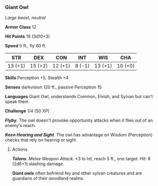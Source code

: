 *** Giant Owl
:PROPERTIES:
:CUSTOM_ID: giant-owl
:END:
/Large beast, neutral/

*Armor Class* 12

*Hit Points* 19 (3d10+3)

*Speed* 5 ft., fly 60 ft.

| STR     | DEX     | CON     | INT    | WIS     | CHA     |
|---------+---------+---------+--------+---------+---------|
| 13 (+1) | 15 (+2) | 12 (+1) | 8 (-1) | 13 (+1) | 10 (+0) |

*Skills* Perception +5, Stealth +4

*Senses* darkvision 120 ft., passive Perception 15

*Languages* Giant Owl, understands Common, Elvish, and Sylvan but can't
speak them

*Challenge* 1/4 (50 XP)

*/Flyby/*. The owl doesn't provoke opportunity attacks when it flies out
of an enemy's reach.

*/Keen Hearing and Sight/*. The owl has advantage on Wisdom (Perception)
checks that rely on hearing or sight.

****** Actions
:PROPERTIES:
:CUSTOM_ID: actions
:END:
*/Talons/*. /Melee Weapon Attack:/ +3 to hit, reach 5 ft., one target.
/Hit:/ 8 (2d6+1) slashing damage.

*Giant owls* often befriend fey and other sylvan creatures and are
guardians of their woodland realms.

